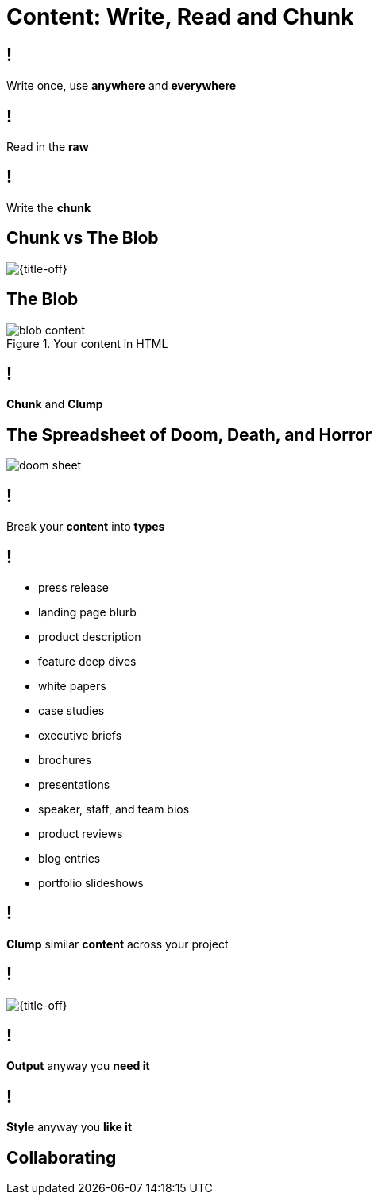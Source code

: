 = Content: Write, Read and Chunk

// tag::content[]

== !

[.statement]
Write once, use *anywhere* and *everywhere*

== !

[.statement]
Read in the *raw*

== !

[.statement]
Write the *chunk*

== Chunk vs The Blob

[{title-off}]
image::chunkvsblob.png[]

== The Blob

[.invert, {caption-off}]
.Your content in HTML
image::blob_content.png[]

== !

[.statement]
*Chunk* and *Clump*

== The Spreadsheet of Doom, Death, and Horror

[.relax-y, {title-off}]
image::doom_sheet.png[]

== !

[.statement]
Break your *content* into *types*

== !

[.scatter]
* press release
* landing page blurb
* product description
* feature deep dives
* white papers
* case studies
* executive briefs
* brochures
* presentations
* speaker, staff, and team bios
* product reviews
* blog entries
* portfolio slideshows

== !

[.statement]
*Clump* similar *content* across your project

== !

[{title-off}]
image::attribute.png[]

== !

[.statement]
*Output* anyway you *need it*

== !

[.statement]
*Style* anyway you *like it*

// end::content[]

== Collaborating

